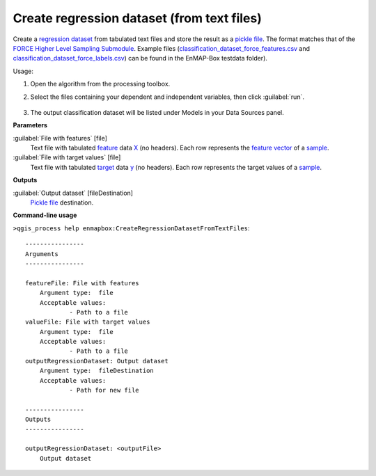 
..
  ## AUTOGENERATED TITLE START

.. _enmapbox_CreateRegressionDatasetFromTextFiles:

*******************************************
Create regression dataset (from text files)
*******************************************

..
  ## AUTOGENERATED TITLE END


..
  ## AUTOGENERATED DESCRIPTION START

Create a `regression <https://enmap-box.readthedocs.io/en/latest/general/glossary.html#term-regression>`_ `dataset <https://enmap-box.readthedocs.io/en/latest/general/glossary.html#term-dataset>`_ from tabulated text files and store the result as a `pickle file <https://enmap-box.readthedocs.io/en/latest/general/glossary.html#term-pickle-file>`_. 
The format matches that of the `FORCE Higher Level Sampling Submodule <https://force-eo.readthedocs.io/en/latest/components/higher-level/smp/index.html>`_.
Example files \(`classification_dataset_force_features.csv <https://github.com/EnMAP-Box/enmap-box/blob/main/tests/testdata/ml/classification_dataset_force_features.csv>`_ and `classification_dataset_force_labels.csv <https://github.com/EnMAP-Box/enmap-box/blob/main/tests/testdata/ml/classification_dataset_force_labels.csv>`_\) can be found in the EnMAP-Box testdata folder\).


..
  ## AUTOGENERATED DESCRIPTION END


Usage:

1. Open the algorithm from the processing toolbox.

2. Select the files containing your dependent and independent variables, then click :guilabel:`run`.

    .. figure:: ../../processing_algorithms_includes/dataset_creation/img/regtxt.png
       :align: center

3. The output classification dataset will be listed under Models in your Data Sources panel.


..
  ## AUTOGENERATED PARAMETERS START

**Parameters**


:guilabel:`File with features` [file]
    Text file with tabulated `feature <https://enmap-box.readthedocs.io/en/latest/general/glossary.html#term-feature>`_ data `X <https://enmap-box.readthedocs.io/en/latest/general/glossary.html#term-x>`_ \(no headers\). Each row represents the `feature vector <https://enmap-box.readthedocs.io/en/latest/general/glossary.html#term-feature-vector>`_ of a `sample <https://enmap-box.readthedocs.io/en/latest/general/glossary.html#term-sample>`_.

:guilabel:`File with target values` [file]
    Text file with tabulated `target <https://enmap-box.readthedocs.io/en/latest/general/glossary.html#term-target>`_ data `y <https://enmap-box.readthedocs.io/en/latest/general/glossary.html#term-y>`_ \(no headers\). Each row represents the target values of a `sample <https://enmap-box.readthedocs.io/en/latest/general/glossary.html#term-sample>`_.


**Outputs**


:guilabel:`Output dataset` [fileDestination]
    `Pickle file <https://enmap-box.readthedocs.io/en/latest/general/glossary.html#term-pickle-file>`_ destination.

..
  ## AUTOGENERATED PARAMETERS END

..
  ## AUTOGENERATED COMMAND USAGE START

**Command-line usage**

``>qgis_process help enmapbox:CreateRegressionDatasetFromTextFiles``::

    ----------------
    Arguments
    ----------------
    
    featureFile: File with features
    	Argument type:	file
    	Acceptable values:
    		- Path to a file
    valueFile: File with target values
    	Argument type:	file
    	Acceptable values:
    		- Path to a file
    outputRegressionDataset: Output dataset
    	Argument type:	fileDestination
    	Acceptable values:
    		- Path for new file
    
    ----------------
    Outputs
    ----------------
    
    outputRegressionDataset: <outputFile>
    	Output dataset
    
    


..
  ## AUTOGENERATED COMMAND USAGE END
